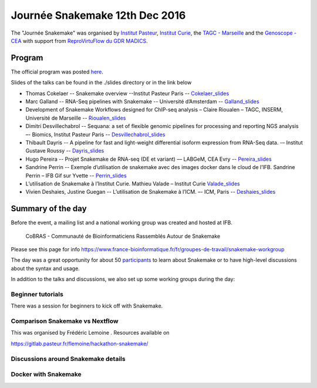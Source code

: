 Journée Snakemake 12th Dec 2016
===============================

The "Journée Snakemake" was organised by `Institut Pasteur <http://www.pasteur.fr/en>`_, `Institut Curie <http://curie.fr>`_, the `TAGC - Marseille <http://tagc.univ-mrs.fr/tagc>`_ and the `Genoscope - CEA <http://www.genoscope.cns.fr/spip>`_ with support from `ReproVirtuFlow du GDR MADICS <http://www.madics.fr/actions/actions-en-cours/reprovirtuflow/>`_. 



Program
-------------

The official program was posted `here <https://c3bi.pasteur.fr/news-journee-snakemake/>`_.

Slides of the talks can be found in the ./slides directory or in the link below


- Thomas Cokelaer -- Snakemake overview --Institut Pasteur Paris -- Cokelaer_slides_
- Marc Galland -- RNA-Seq pipelines with Snakemake -- Université d’Amsterdam -- Galland_slides_
- Development of Snakemake Workflows designed for ChIP-seq analysis – Claire Rioualen – TAGC, INSERM, Université de Marseille -- Rioualen_slides_
- Dimitri Desvillechabrol -- Sequana: a set of flexible genomic pipelines for processing and reporting NGS analysis –- Biomics, Institut Pasteur Paris -- Desvillechabrol_slides_
- Thibault Dayris -- A pipeline for fast and light-weight differential isoform expression from RNA-Seq data. -– Institut Gustave Roussy -- Dayris_slides_
- Hugo Pereira -- Projet Snakemake de RNA-seq (DE et variant) –– LABGeM, CEA Evry -- Pereira_slides_
- Sandrine Perrin -- Exemple d’utilisation de snakemake avec des images docker dans le cloud de l’IFB. Sandrine Perrin – IFB Gif sur Yvette -- Perrin_slides_
- L’utilisation de Snakemake à l’Institut Curie. Mathieu Valade – Institut Curie Valade_slides_
- Vivien Deshaies, Justine Guegan  -- L’utilisation de Snakemake à l’ICM. –- ICM, Paris -- Deshaies_slides_

.. _Cokelaer_slides: https://github.com/snakemake-days-fr/events/blob/master/2016_12_pasteur/slides/cokelaer_slides.pdf

.. _Galland_slides: https://github.com/snakemake-days-fr/events/blob/master/2016_12_pasteur/slides/galland_slides.pdf

.. _Rioualen_slides: https://github.com/snakemake-days-fr/events/blob/master/2016_12_pasteur/slides/rioualen_slides.pdf

.. _Desvillechabrol_slides: https://github.com/snakemake-days-fr/events/blob/master/2016_12_pasteur/slides/desvillechabrol_snakemake.pdf

.. _Dayris_slides: https://github.com/snakemake-days-fr/events/blob/master/2016_12_pasteur/slides/dayris_slides.pdf

.. _Pereira_slides: https://github.com/snakemake-days-fr/events/blob/master/2016_12_pasteur/slides/pereira_slides.pdf

.. _Perrin_slides: https://github.com/snakemake-days-fr/events/blob/master/2016_12_pasteur/slides/perrin_slides.pdf

.. _Valade_slides: https://github.com/snakemake-days-fr/events/blob/master/2016_12_pasteur/slides/valade_slides.pdf

.. _Deshaies_slides: https://github.com/snakemake-days-fr/events/blob/master/2016_12_pasteur/slides/deshaies_guegan_slides.pdf


Summary of the day
---------------------

Before the event, a mailing list and a national working group was created and hosted at IFB. 

    CoBRAS - Communauté de Bioinformaticiens Rassemblés Autour de Snakemake

Please see this page for info https://www.france-bioinformatique.fr/fr/groupes-de-travail/snakemake-workgroup

The day was a great opportunity for about 50 participants_ to learn about Snakemake or to have high-level discussions about the syntax and usage.

.. _participants: https://github.com/snakemake-days-fr/events/blob/master/2016_12_pasteur/participants.rst


In addition to the talks and discussions, we also set up some working groups during the day:

Beginner tutorials
~~~~~~~~~~~~~~~~~~~~
There was a session for beginners to kick off with Snakemake. 

Comparison Snakemake vs Nextflow
~~~~~~~~~~~~~~~~~~~~~~~~~~~~~~~~~~~~~~~
This was organised by Frédéric Lemoine . Resources available on 

https://gitlab.pasteur.fr/flemoine/hackathon-snakemake/

Discussions around Snakemake details
~~~~~~~~~~~~~~~~~~~~~~~~~~~~~~~~~~~~~~~~~~~~~~~

Docker with Snakemake 
~~~~~~~~~~~~~~~~~~~~~~~~~





